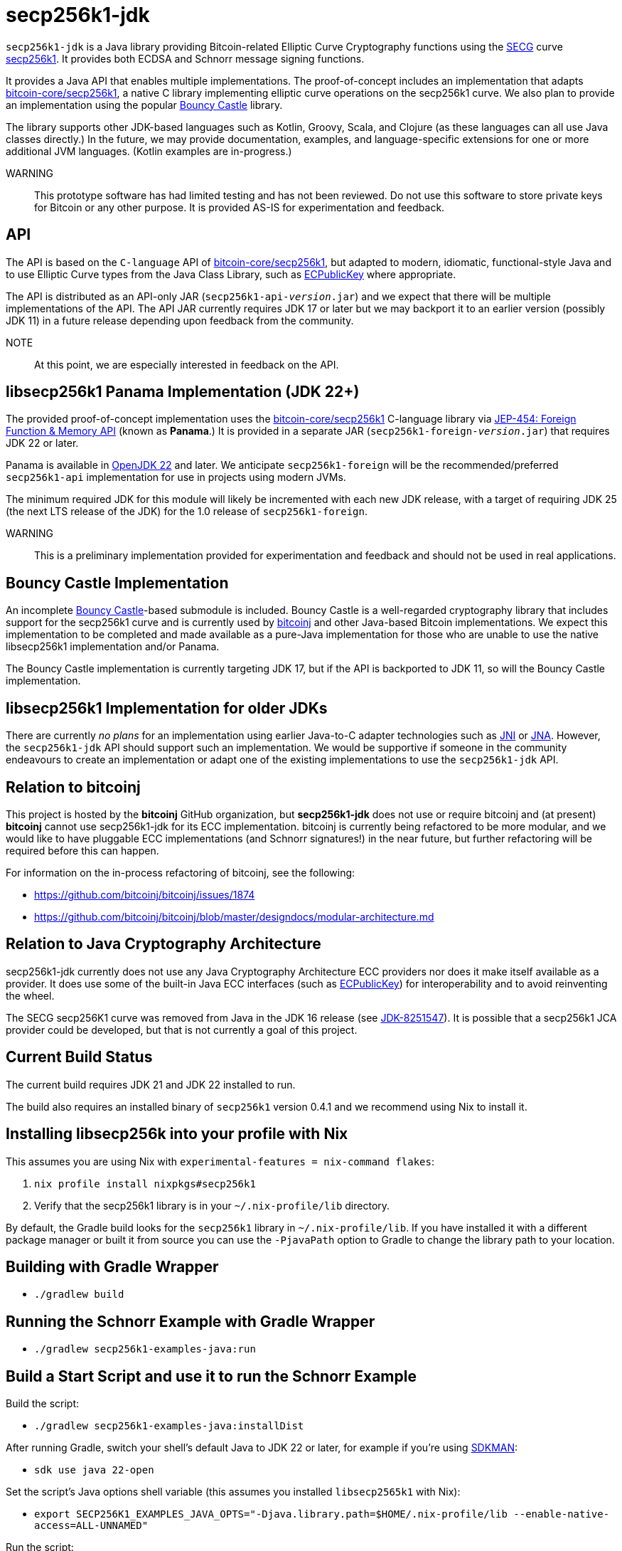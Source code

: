 = secp256k1-jdk

`secp256k1-jdk` is a Java library providing Bitcoin-related Elliptic Curve Cryptography functions using the https://www.secg.org/[SECG] curve
https://en.bitcoin.it/wiki/Secp256k1[secp256k1]. It provides both ECDSA and Schnorr message signing functions.

It provides a Java API that enables multiple implementations. The proof-of-concept includes an implementation that adapts https://github.com/bitcoin-core/secp256k1[bitcoin-core/secp256k1], a native C
library implementing elliptic curve operations on the secp256k1 curve. We also plan to provide an implementation using the popular https://www.bouncycastle.org[Bouncy Castle] library.

The library supports other JDK-based languages such as Kotlin, Groovy, Scala, and Clojure (as these languages can all use Java classes directly.) In the future, we may provide documentation, examples, and language-specific extensions for one or more additional JVM languages. (Kotlin examples are in-progress.)

WARNING:: This prototype software has had limited testing and has not been reviewed. Do not use this software to store private keys for Bitcoin or any other purpose. It is provided AS-IS for experimentation and feedback.

== API

The API is based on the `C-language` API of https://github.com/bitcoin-core/secp256k1[bitcoin-core/secp256k1], but adapted
to modern, idiomatic, functional-style Java and to use Elliptic Curve types from the Java Class Library, such as https://docs.oracle.com/en/java/javase/21/docs/api/java.base/java/security/interfaces/ECPublicKey.html[ECPublicKey] where appropriate.

The API is distributed as an API-only JAR (```secp256k1-api-_version_.jar```) and we expect that there will be multiple implementations of the API. The API JAR currently requires JDK 17 or later but we may backport it to an earlier version (possibly JDK 11) in a future release depending upon feedback from the community.

NOTE:: At this point, we are especially interested in feedback on the API.

== libsecp256k1 Panama Implementation (JDK 22+)

The provided proof-of-concept implementation uses the https://github.com/bitcoin-core/secp256k1[bitcoin-core/secp256k1] C-language library via https://openjdk.org/jeps/454[JEP-454: Foreign Function & Memory API] (known as **Panama**.) It is provided in a separate JAR (```secp256k1-foreign-_version_.jar```) that requires JDK 22 or later.

Panama is available in https://openjdk.org/projects/jdk/22/[OpenJDK 22] and later. We anticipate `secp256k1-foreign` will be
the recommended/preferred `secp256k1-api` implementation for use in projects using modern JVMs.

The minimum required JDK for this module will likely be incremented with each new JDK release, with a target of requiring JDK 25 (the next LTS release of the JDK) for the 1.0 release of `secp256k1-foreign`.

WARNING:: This is a preliminary implementation provided for experimentation and feedback and should not be used in real applications.

== Bouncy Castle Implementation

An incomplete https://www.bouncycastle.org[Bouncy Castle]-based submodule is included. Bouncy Castle is a well-regarded cryptography library that includes support for the secp256k1 curve and is currently used by https://bitcoinj.org[bitcoinj] and other Java-based Bitcoin implementations. We expect this implementation to be completed and made available as a pure-Java implementation for those who are unable to use the native libsecp256k1 implementation and/or Panama.

The Bouncy Castle implementation is currently targeting JDK 17, but if the API is backported to JDK 11, so will the Bouncy Castle implementation.

== libsecp256k1 Implementation for older JDKs

There are currently _no plans_ for an implementation using earlier Java-to-C adapter technologies such as https://docs.oracle.com/en/java/javase/21/docs/specs/jni/index.html[JNI] or https://github.com/java-native-access/jna[JNA]. However, the `secp256k1-jdk` API should support such an implementation. We would be supportive if someone in the community endeavours to create an implementation or adapt one of the existing implementations to use the `secp256k1-jdk` API.

== Relation to bitcoinj

This project is hosted by the *bitcoinj* GitHub organization, but *secp256k1-jdk* does not use or require bitcoinj and (at present) *bitcoinj* cannot use secp256k1-jdk for its ECC implementation. bitcoinj is currently being refactored to be more modular, and we would like to have pluggable ECC implementations (and Schnorr signatures!) in the near future, but further refactoring will be required before this can happen.

For information on the in-process refactoring of bitcoinj, see the following:

* https://github.com/bitcoinj/bitcoinj/issues/1874
* https://github.com/bitcoinj/bitcoinj/blob/master/designdocs/modular-architecture.md


== Relation to Java Cryptography Architecture

secp256k1-jdk currently does not use any Java Cryptography Architecture ECC providers nor does it make itself available as a provider. It does use some of the built-in Java ECC interfaces (such as https://docs.oracle.com/en/java/javase/21/docs/api/java.base/java/security/interfaces/ECPublicKey.html[ECPublicKey]) for interoperability and to avoid reinventing the wheel.

The SECG secp256K1 curve was removed from Java in the JDK 16 release (see https://bugs.openjdk.org/browse/JDK-8251547[JDK-8251547]). It is possible that a secp256k1 JCA provider could be developed, but that is not currently a goal of this project.

== Current Build Status

The current build requires JDK 21 and JDK 22 installed to run.

The build also requires an installed binary of `secp256k1` version 0.4.1 and we recommend using Nix to install it.

== Installing libsecp256k into your profile with Nix

This assumes you are using Nix with `experimental-features = nix-command flakes`:

. `nix profile install nixpkgs#secp256k1`
. Verify that the secp256k1 library is in your `~/.nix-profile/lib` directory.

By default, the Gradle build looks for the `secp256k1` library in  `~/.nix-profile/lib`. If you have installed it with
a different package manager or built it from source you can use the `-PjavaPath` option to Gradle to change the library
path to your location.

== Building with Gradle Wrapper

* `./gradlew build`

== Running the Schnorr Example with Gradle Wrapper

* `./gradlew secp256k1-examples-java:run`

== Build a Start Script and use it to run the Schnorr Example

Build the script:

* `./gradlew secp256k1-examples-java:installDist`

After running Gradle, switch your shell's default Java to JDK 22 or later, for example if you're using https://sdkman.io[SDKMAN]:

* `sdk use java 22-open`

Set the script's Java options shell variable (this assumes you installed `libsecp2565k1` with Nix):

* `export SECP256K1_EXAMPLES_JAVA_OPTS="-Djava.library.path=$HOME/.nix-profile/lib --enable-native-access=ALL-UNNAMED"`

Run the script:

* `./secp256k1-examples-java/build/install/secp256k1-examples-java/bin/secp256k1-examples-java`

== Building with Nix

NOTE:: This is currently broken after we switched from using JDK 21 in preview mode to JDK 22. We are waiting for Gradle 8.7 in Nixpkgs.

. `nix develop`
. `gradle build`

== Building Headers with Nix

NOTE:: These instructions assume you are using `experimental-features = nix-command flakes`.

. `nix develop`
. `./extract-headers.sh`


== Reporting a vulnerability

See SECURITY.adoc (TBD)

== References

=== secp256k1 library

* https://github.com/bitcoin-core/secp256k1[bitcoin-core/secp256k1] on GitHub


=== Other JDK Implementations of secp256k1

* bitcoin-s fork https://bitcoin-s.org/docs/secp256k1/jni-modify
* Sparrow/Drongo JNI: https://github.com/sparrowwallet/drongo/tree/master/src/main/java/org/bitcoin
* Kotlin multiplatform wrapper: https://github.com/acinq/secp256k1-kmp
* Samourai port of Sipa's Python reference implementation to Java: https://code.samourai.io/samouraidev/BIP340_Schnorr[BIP340_Schnorr]

=== Other JDK implementations of Elliptic Curve Cryptography

* https://www.bouncycastle.org/java.html[Bouncy Castle]
* https://mail.openjdk.org/pipermail/announce/2024-March/000347.html[OpenJDK Project Brisbane] - uses Foreign Function & Memory API to encapsulate the FIPS 140 validated OpenSSL library.

=== BIPS

* https://github.com/bitcoin/bips/blob/master/bip-0340.mediawiki[BIP 340]: Schnorr Signatures for secp256k1

=== General and Elliptic Curve Cryptography

* https://math.berkeley.edu/~ribet/116/
* https://www.chosenplaintext.ca/articles/beginners-guide-constant-time-cryptography.html
* https://fangpenlin.com/posts/2019/10/07/elliptic-curve-cryptography-explained/[Elliptic Curve Cryptography Explained]
* https://eprint.iacr.org/2015/1060.pdf[Complete addition formulas for prime order elliptic curves]: Joost Renes, Craig Costello, and Lejla Batina

=== Elligator

* https://elligator.org
* https://dl.acm.org/doi/10.1145/2508859.2516734[Elligator: elliptic-curve points indistinguishable from uniform random strings]

=== Java Cryptography Books & Articles

* https://leanpub.com/javacryptotoolsandtech[Java Cryptography: Tools and Techniques]
* https://www.novixys.com/blog/generate-bitcoin-addresses-java/ (Obsolete as of JDK 16)

